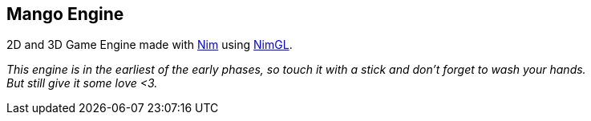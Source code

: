 == Mango Engine

2D and 3D Game Engine made with link:nim-lang.org[Nim] using link:nimgl.org[NimGL].

_This engine is in the earliest of the early phases, so touch it with a stick and don't forget to wash your hands. +
But still give it some love <3._
